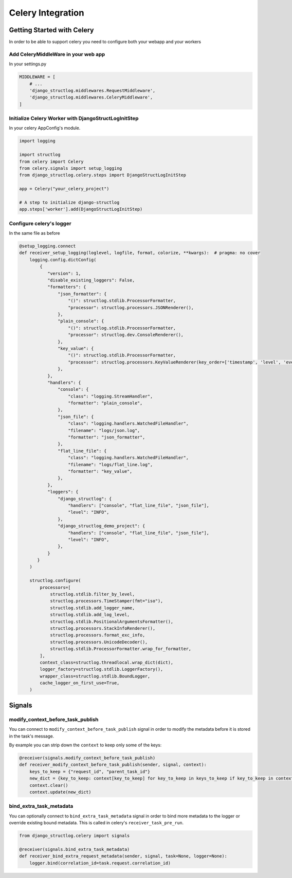 Celery Integration
==================

Getting Started with Celery
^^^^^^^^^^^^^^^^^^^^^^^^^^^

In order to be able to support celery you need to configure both your webapp and your workers

Add CeleryMiddleWare in your web app
------------------------------------

In your settings.py

.. code-block:: python

    MIDDLEWARE = [
        # ...
        'django_structlog.middlewares.RequestMiddleware',
        'django_structlog.middlewares.CeleryMiddleware',
    ]


Initialize Celery Worker with DjangoStructLogInitStep
-----------------------------------------------------

In your celery AppConfig's module.

.. code-block:: python

    import logging

    import structlog
    from celery import Celery
    from celery.signals import setup_logging
    from django_structlog.celery.steps import DjangoStructLogInitStep

    app = Celery("your_celery_project")

    # A step to initialize django-structlog
    app.steps['worker'].add(DjangoStructLogInitStep)


Configure celery's logger
-------------------------

In the same file as before

.. code-block:: python

    @setup_logging.connect
    def receiver_setup_logging(loglevel, logfile, format, colorize, **kwargs):  # pragma: no cover
        logging.config.dictConfig(
            {
               "version": 1,
               "disable_existing_loggers": False,
               "formatters": {
                   "json_formatter": {
                       "()": structlog.stdlib.ProcessorFormatter,
                       "processor": structlog.processors.JSONRenderer(),
                   },
                   "plain_console": {
                       "()": structlog.stdlib.ProcessorFormatter,
                       "processor": structlog.dev.ConsoleRenderer(),
                   },
                   "key_value": {
                       "()": structlog.stdlib.ProcessorFormatter,
                       "processor": structlog.processors.KeyValueRenderer(key_order=['timestamp', 'level', 'event', 'logger']),
                   },
               },
               "handlers": {
                   "console": {
                       "class": "logging.StreamHandler",
                       "formatter": "plain_console",
                   },
                   "json_file": {
                       "class": "logging.handlers.WatchedFileHandler",
                       "filename": "logs/json.log",
                       "formatter": "json_formatter",
                   },
                   "flat_line_file": {
                       "class": "logging.handlers.WatchedFileHandler",
                       "filename": "logs/flat_line.log",
                       "formatter": "key_value",
                   },
               },
               "loggers": {
                   "django_structlog": {
                       "handlers": ["console", "flat_line_file", "json_file"],
                       "level": "INFO",
                   },
                   "django_structlog_demo_project": {
                       "handlers": ["console", "flat_line_file", "json_file"],
                       "level": "INFO",
                   },
               }
           }
        )

        structlog.configure(
            processors=[
                structlog.stdlib.filter_by_level,
                structlog.processors.TimeStamper(fmt="iso"),
                structlog.stdlib.add_logger_name,
                structlog.stdlib.add_log_level,
                structlog.stdlib.PositionalArgumentsFormatter(),
                structlog.processors.StackInfoRenderer(),
                structlog.processors.format_exc_info,
                structlog.processors.UnicodeDecoder(),
                structlog.stdlib.ProcessorFormatter.wrap_for_formatter,
            ],
            context_class=structlog.threadlocal.wrap_dict(dict),
            logger_factory=structlog.stdlib.LoggerFactory(),
            wrapper_class=structlog.stdlib.BoundLogger,
            cache_logger_on_first_use=True,
        )


.. _celery_signals:

Signals
^^^^^^^
modify_context_before_task_publish
----------------------------------

You can connect to ``modify_context_before_task_publish`` signal in order to modify the metadata before it is stored in the task's message.

By example you can strip down the ``context`` to keep only some of the keys:

.. code-block:: python

    @receiver(signals.modify_context_before_task_publish)
    def receiver_modify_context_before_task_publish(sender, signal, context):
        keys_to_keep = {"request_id", "parent_task_id"}
        new_dict = {key_to_keep: context[key_to_keep] for key_to_keep in keys_to_keep if key_to_keep in context}
        context.clear()
        context.update(new_dict)


bind_extra_task_metadata
------------------------

You can optionally connect to ``bind_extra_task_metadata`` signal in order to bind more metadata to the logger or override existing bound metadata. This is called
in celery's ``receiver_task_pre_run``.

.. code-block:: python

    from django_structlog.celery import signals

    @receiver(signals.bind_extra_task_metadata)
    def receiver_bind_extra_request_metadata(sender, signal, task=None, logger=None):
        logger.bind(correlation_id=task.request.correlation_id)

